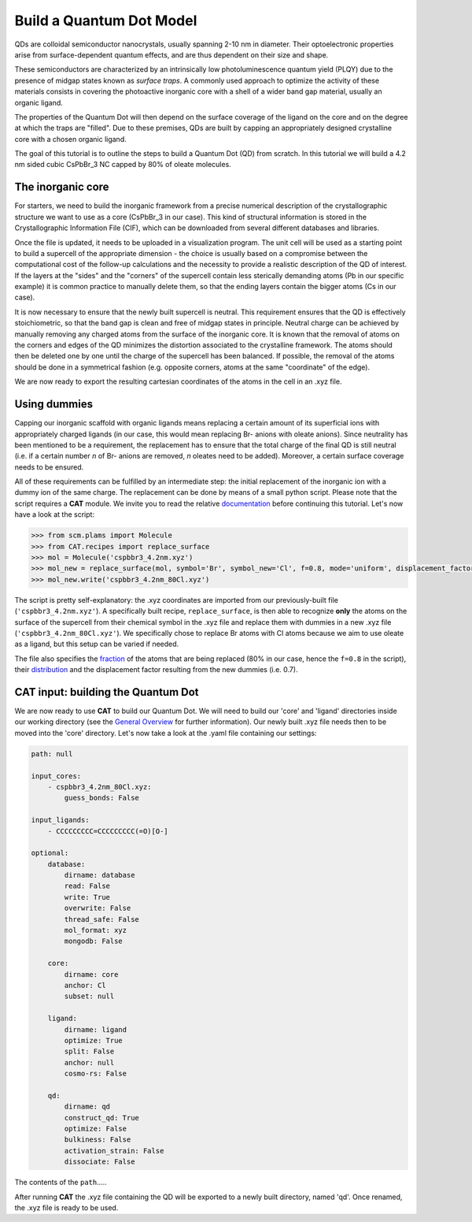 .. _build_qd:

Build a Quantum Dot Model
=========================
QDs are colloidal semiconductor nanocrystals, usually spanning 2-10 nm in diameter. Their optoelectronic properties arise from surface-dependent quantum effects, and are thus dependent on their size and shape. 

These semiconductors are characterized by an intrinsically low photoluminescence quantum yield (PLQY) due to the presence of midgap states known as *surface traps*. A commonly used approach to optimize the activity of these materials consists in covering the photoactive inorganic core with a shell of a wider band gap material, usually an organic ligand.

The properties of the Quantum Dot will then depend on the surface coverage of the ligand on the core and on the degree at which the traps are "filled".
Due to these premises, QDs are built by capping an appropriately designed crystalline core with a chosen organic ligand. 

The goal of this tutorial is to outline the steps to build a Quantum Dot (QD) from scratch. In this tutorial we will build a 4.2 nm sided cubic CsPbBr_3 NC capped by 80% of oleate molecules.

The inorganic core
---------------
For starters, we need to build the inorganic framework from a precise numerical description of the crystallographic structure we want to use as a core (CsPbBr_3 in our case). This kind of structural information is stored in the Crystallographic Information File (CIF), which can be downloaded from several different databases and libraries.

Once the file is updated, it needs to be uploaded in a visualization program. The unit cell will be used as a starting point to build a supercell of the appropriate dimension - the choice is usually based on a compromise between the computational cost of the follow-up calculations and the necessity to provide a realistic description of the QD of interest. If the layers at the "sides" and the "corners" of the supercell contain less sterically demanding atoms (Pb in our specific example) it is common practice to manually delete them, so that the ending layers contain the bigger atoms (Cs in our case).

It is now necessary to ensure that the newly built supercell is neutral. This requirement ensures that the QD is effectively stoichiometric, so that the band gap is clean and free of midgap states in principle. Neutral charge can be achieved by manually removing any charged atoms from the surface of the inorganic core. It is known that the removal of atoms on the corners and edges of the QD minimizes the distortion associated to the crystalline framework. The atoms should then be deleted one by one until the charge of the supercell has been balanced. If possible, the removal of the atoms should be done in a symmetrical fashion (e.g. opposite corners, atoms at the same "coordinate" of the edge).

We are now ready to export the resulting cartesian coordinates of the atoms in the cell in an .xyz file.

Using dummies
---------------
Capping our inorganic scaffold with organic ligands means replacing a certain amount of its superficial ions with appropriately charged ligands (in our case, this would mean replacing Br- anions with oleate anions). Since neutrality has been mentioned to be a requirement, the replacement has to ensure that the total charge of the final QD is still neutral (i.e. if a certain number *n* of Br- anions are removed, *n* oleates need to be added). Moreover, a certain surface coverage needs to be ensured.

All of these requirements can be fulfilled by an intermediate step: the initial replacement of the inorganic ion with a dummy ion of the same charge. The replacement can be done by means of a small python script.
Please note that the script requires a **CAT** module. We invite you to read the relative `documentation <https://cat.readthedocs.io/en/latest/0_documentation.html#cat-documentation>`_ before continuing this tutorial.
Let's now have a look at the script:

.. code:: python

    >>> from scm.plams import Molecule
    >>> from CAT.recipes import replace_surface
    >>> mol = Molecule('cspbbr3_4.2nm.xyz')
    >>> mol_new = replace_surface(mol, symbol='Br', symbol_new='Cl', f=0.8, mode='uniform', displacement_factor=0.7)
    >>> mol_new.write('cspbbr3_4.2nm_80Cl.xyz')
    
The script is pretty self-explanatory: the .xyz coordinates are imported from our previously-built file (``'cspbbr3_4.2nm.xyz'``). A specifically built recipe, ``replace_surface``, is then able to recognize **only** the atoms on the surface of the supercell from their chemical symbol in the .xyz file and replace them with dummies in a new .xyz file (``'cspbbr3_4.2nm_80Cl.xyz'``). We specifically chose to replace Br atoms with Cl atoms because we aim to use oleate as a ligand, but this setup can be varied if needed.

The file also specifies the `fraction <https://cat.readthedocs.io/en/latest/4_optional.html#optional.core.subset.f>`_ of the atoms that are being replaced (80% in our case, hence the ``f=0.8`` in the script), their `distribution <https://cat.readthedocs.io/en/latest/4_optional.html#optional.core.subset.mode>`_ and the displacement factor resulting from the new dummies (i.e. 0.7).

CAT input: building the Quantum Dot
---------------
We are now ready to use **CAT** to build our Quantum Dot. We will need to build our 'core' and 'ligand' directories inside our working directory (see the `General Overview <https://cat.readthedocs.io/en/latest/1_get_started.html#default-settings>`_ for further information). Our newly built .xyz file needs then to be moved into the 'core' directory.
Let's now take a look at the .yaml file containing our settings:

.. code:: yaml

    path: null

    input_cores:
        - cspbbr3_4.2nm_80Cl.xyz:
            guess_bonds: False

    input_ligands:
        - CCCCCCCCC=CCCCCCCCC(=O)[O-]

    optional:
        database:
            dirname: database
            read: False
            write: True
            overwrite: False
            thread_safe: False
            mol_format: xyz
            mongodb: False

        core:
            dirname: core
            anchor: Cl
            subset: null

        ligand:
            dirname: ligand
            optimize: True
            split: False
            anchor: null
            cosmo-rs: False

        qd:
            dirname: qd
            construct_qd: True
            optimize: False
            bulkiness: False
            activation_strain: False
            dissociate: False
        
The contents of the ``path``.....




After running **CAT** the .xyz file containing the QD will be exported to a newly built directory, named 'qd'. Once renamed, the .xyz file is ready to be used.

